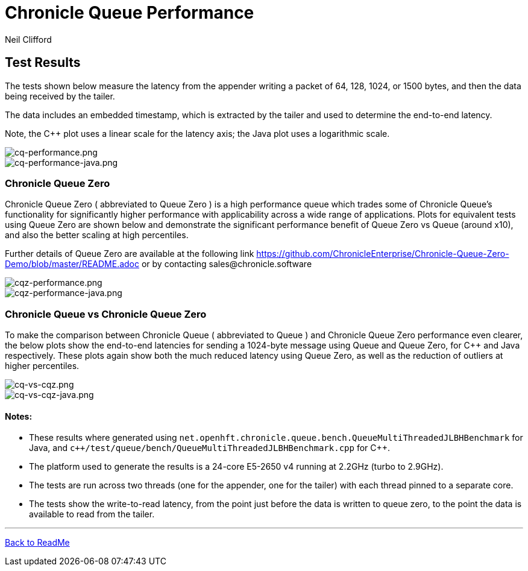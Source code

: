 

= Chronicle Queue Performance
Neil Clifford
:toc: macro
:toclevels: 1
:css-signature: demo
:toc-placement: macro
:icons: font

== Test Results

The tests shown below measure the latency from the appender writing a packet of 64, 128, 1024, or 1500 bytes, and then the data being received by the tailer.

The data includes an embedded timestamp, which is extracted by the tailer and used to determine the end-to-end latency.

Note, the C++ plot uses a linear scale for the latency axis; the Java plot uses a logarithmic scale.

image::../images/cq-performance.png[cq-performance.png]

image::../images/cq-performance-java.png[cq-performance-java.png]

=== Chronicle Queue Zero
Chronicle Queue Zero ( abbreviated to Queue Zero ) is a high performance queue which trades some of Chronicle Queue's functionality for significantly higher performance with applicability across a wide range of applications. 
Plots for equivalent tests using Queue Zero are shown below and demonstrate the significant performance benefit of Queue Zero vs Queue (around x10), and also the better scaling at high percentiles. 

Further details of Queue Zero are available at the following link https://github.com/ChronicleEnterprise/Chronicle-Queue-Zero-Demo/blob/master/README.adoc or by contacting sales@chronicle.software

image::../images/cqz-performance.png[cqz-performance.png]

image::../images/cqz-performance-java.png[cqz-performance-java.png]

=== Chronicle Queue vs Chronicle Queue Zero
To make the comparison between Chronicle Queue ( abbreviated to Queue ) and Chronicle Queue Zero performance even clearer, the below plots show the end-to-end latencies for sending a 1024-byte message using Queue and Queue Zero, for C++ and Java respectively. These plots again show both the much reduced latency using Queue Zero, as well as the reduction of outliers at higher percentiles.

image::../images/cq-vs-cqz.png[cq-vs-cqz.png]

image::../images/cq-vs-cqz-java.png[cq-vs-cqz-java.png]

==== Notes:

* These results where generated using `net.openhft.chronicle.queue.bench.QueueMultiThreadedJLBHBenchmark` for Java, and `c++/test/queue/bench/QueueMultiThreadedJLBHBenchmark.cpp` for {cpp}.

* The platform used to generate the results is a 24-core E5-2650 v4 running at 2.2GHz (turbo to 2.9GHz).

* The tests are run across two threads (one for the appender, one for the tailer) with each thread pinned to a separate core.

* The tests show the write-to-read latency, from the point just before the data is written to queue zero, to the point the data is available to read from the tailer.


'''

<<../ReadMe.adoc#,Back to ReadMe>>


